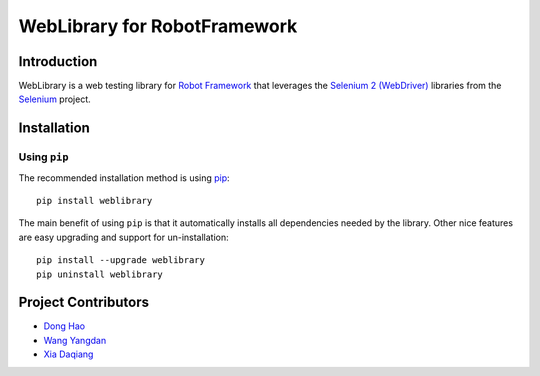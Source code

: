 WebLibrary for RobotFramework
==================================================

Introduction
------------

WebLibrary is a web testing library for `Robot Framework`_ that leverages the `Selenium 2 (WebDriver)`_ libraries from the Selenium_ project.


Installation
------------

Using ``pip``
'''''''''''''

The recommended installation method is using
`pip <http://pip-installer.org>`__::

    pip install weblibrary

The main benefit of using ``pip`` is that it automatically installs all
dependencies needed by the library. Other nice features are easy upgrading
and support for un-installation::

    pip install --upgrade weblibrary
    pip uninstall weblibrary


Project Contributors
--------------------
* `Dong Hao <longmazhanfeng@gmail.com>`_
* `Wang Yangdan <wangyangdan@gmail.com>`_
* `Xia Daqiang <joehisaishi1943@gmail.com>`_

.. _Robot Framework: http://robotframework.org
.. _Selenium 2 (WebDriver): http://seleniumhq.org/docs/03_webdriver.html
.. _Selenium: http://selenium.openqa.org